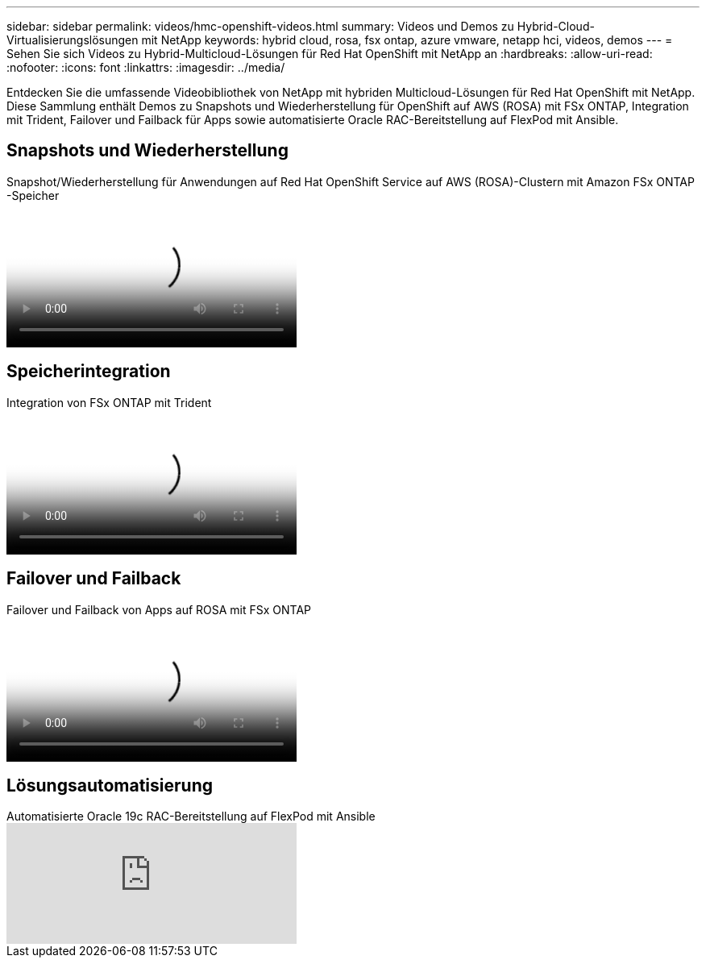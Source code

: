 ---
sidebar: sidebar 
permalink: videos/hmc-openshift-videos.html 
summary: Videos und Demos zu Hybrid-Cloud-Virtualisierungslösungen mit NetApp 
keywords: hybrid cloud, rosa, fsx ontap, azure vmware, netapp hci, videos, demos 
---
= Sehen Sie sich Videos zu Hybrid-Multicloud-Lösungen für Red Hat OpenShift mit NetApp an
:hardbreaks:
:allow-uri-read: 
:nofooter: 
:icons: font
:linkattrs: 
:imagesdir: ../media/


[role="lead"]
Entdecken Sie die umfassende Videobibliothek von NetApp mit hybriden Multicloud-Lösungen für Red Hat OpenShift mit NetApp.  Diese Sammlung enthält Demos zu Snapshots und Wiederherstellung für OpenShift auf AWS (ROSA) mit FSx ONTAP, Integration mit Trident, Failover und Failback für Apps sowie automatisierte Oracle RAC-Bereitstellung auf FlexPod mit Ansible.



== Snapshots und Wiederherstellung

.Snapshot/Wiederherstellung für Anwendungen auf Red Hat OpenShift Service auf AWS (ROSA)-Clustern mit Amazon FSx ONTAP -Speicher
video::36ecf505-5d1d-4e99-a6f8-b11c00341793[panopto,width=360]


== Speicherintegration

.Integration von FSx ONTAP mit Trident
video::621ae20d-7567-4bbf-809d-b01200fa7a68[panopto,width=360]


== Failover und Failback

.Failover und Failback von Apps auf ROSA mit FSx ONTAP
video::e9a07d79-42a1-4480-86be-b01200fa62f5[panopto,width=360]


== Lösungsautomatisierung

.Automatisierte Oracle 19c RAC-Bereitstellung auf FlexPod mit Ansible
video::VcQMJIRzhoY[youtube,width=360]